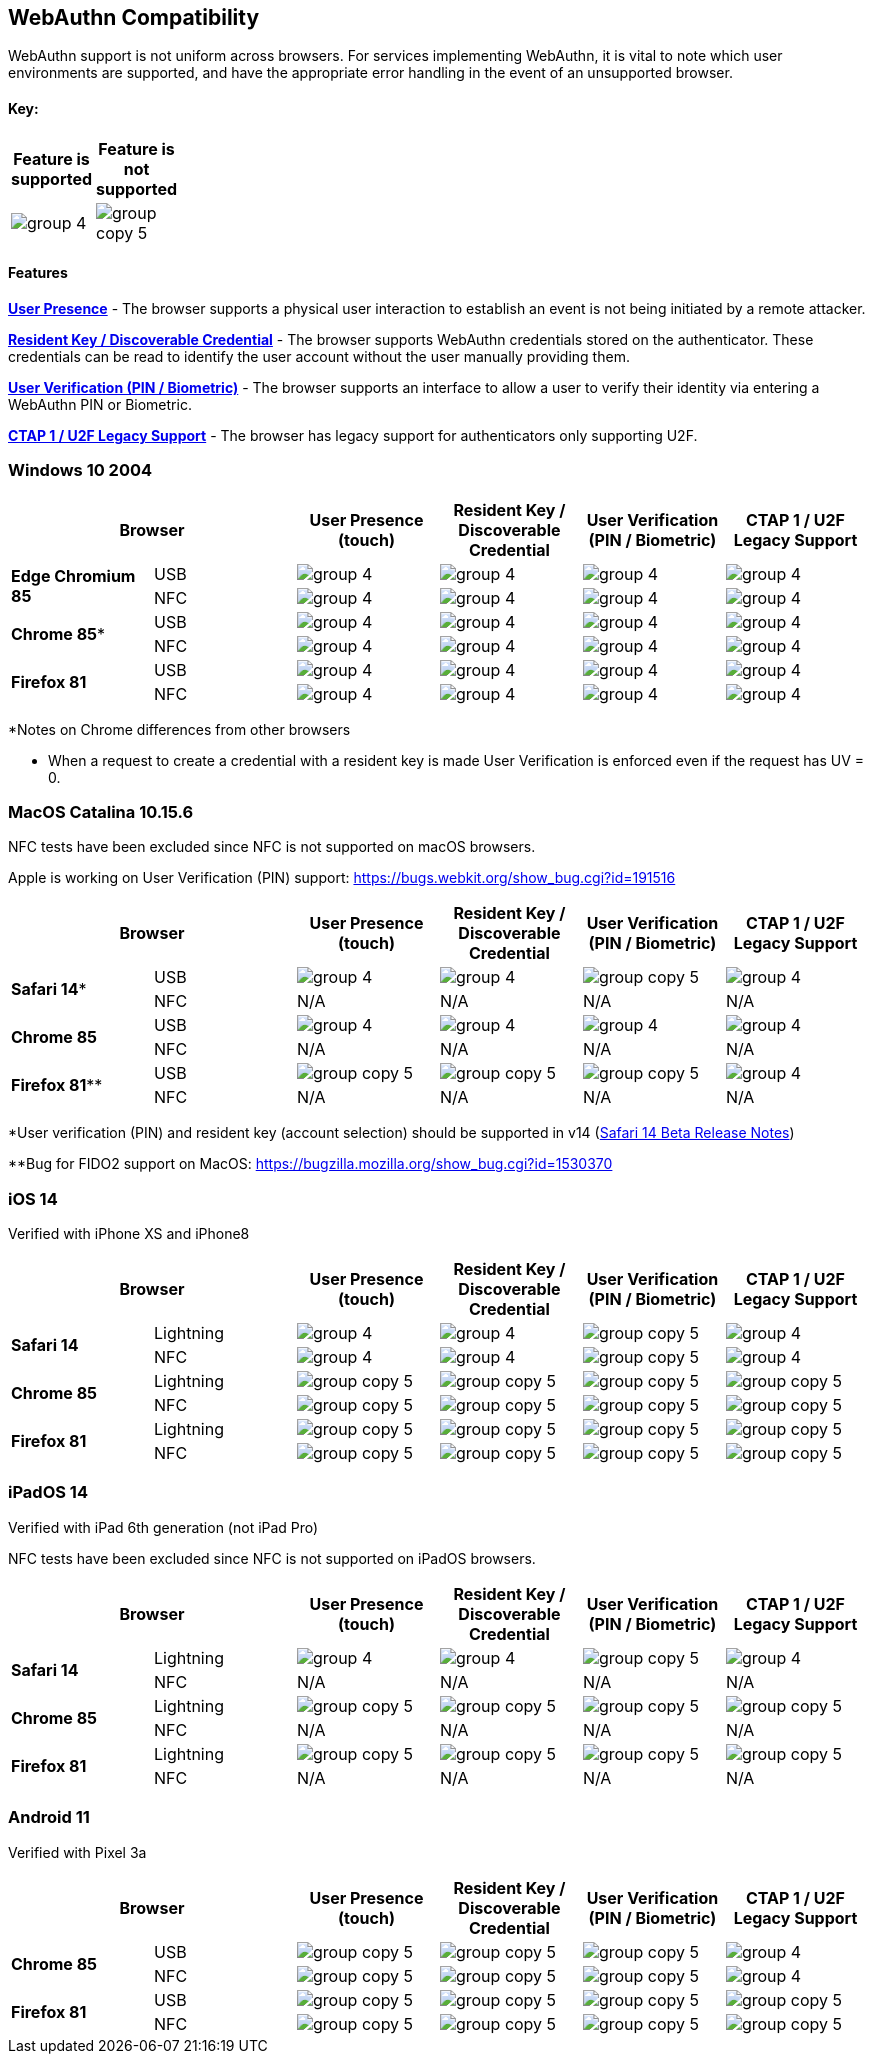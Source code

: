 :imagesdir: ./

== WebAuthn Compatibility ==
WebAuthn support is not uniform across browsers. For services implementing WebAuthn, it is vital to note which user environments are supported, and have the appropriate error handling in the event of an unsupported browser.

==== Key: ====
[%header,cols="^.^,^.^" width=20]
|===
|Feature is supported | Feature is not supported
a|image::group-4.png[] a|image::group-copy-5.png[]
|===

==== Features ====

*link:https://www.w3.org/TR/webauthn/#test-of-user-presence[User Presence]* - The browser supports a physical user interaction to establish an event is not being initiated by a remote attacker.

*link:https://www.w3.org/TR/webauthn/#resident-credential[Resident Key / Discoverable Credential]* - The browser supports WebAuthn credentials stored on the authenticator. These credentials can be read to identify the user account without the user manually providing them.

*link:https://www.w3.org/TR/webauthn/#user-verification[User Verification (PIN / Biometric)]* - The browser supports an interface to allow a user to verify their identity via entering a WebAuthn PIN or Biometric.

*link:https://fidoalliance.org/specs/fido-u2f-v1.2-ps-20170411/fido-u2f-overview-v1.2-ps-20170411.html[CTAP 1 / U2F Legacy Support]* - The browser has legacy support for authenticators only supporting U2F.

=== Windows 10 2004 ===

[%header,cols="^.^,^.,^.,^.,^.,^."]
|===
2+|Browser |User Presence (touch) |Resident Key / Discoverable Credential |User Verification (PIN / Biometric) |CTAP 1 /
U2F Legacy Support
.2+|*Edge Chromium 85* |USB a|image::group-4.png[] a|image::group-4.png[] a|image::group-4.png[] a|image::group-4.png[]
^.^|NFC a|image::group-4.png[] a|image::group-4.png[] a|image::group-4.png[] a|image::group-4.png[]
.2+|*Chrome 85** |USB a|image::group-4.png[] a|image::group-4.png[] a|image::group-4.png[] a|image::group-4.png[]
^.^|NFC a|image::group-4.png[] a|image::group-4.png[] a|image::group-4.png[] a|image::group-4.png[]
.2+|*Firefox 81* |USB a|image::group-4.png[] a|image::group-4.png[] a|image::group-4.png[] a|image::group-4.png[]
^.^|NFC a|image::group-4.png[] a|image::group-4.png[] a|image::group-4.png[] a|image::group-4.png[]
|===
*Notes on Chrome differences from other browsers

* When a request to create a credential with a resident key is made User Verification is enforced even if the request has UV = 0.

=== MacOS Catalina 10.15.6 ===
NFC tests have been excluded since NFC is not supported on macOS browsers.

Apple is working on User Verification (PIN) support:
https://bugs.webkit.org/show_bug.cgi?id=191516
[%header,cols="^.^,^.,^.,^.,^.,^."]
|===
2+|Browser |User Presence (touch) |Resident Key / Discoverable Credential |User Verification (PIN / Biometric) |CTAP 1 /
U2F Legacy Support
.2+|*Safari 14** |USB a|image::group-4.png[] a|image::group-4.png[] a|image::group-copy-5.png[] a|image::group-4.png[]
^.^|NFC a|N/A a|N/A a|N/A a|N/A
.2+|*Chrome 85* |USB a|image::group-4.png[] a|image::group-4.png[] a|image::group-4.png[] a|image::group-4.png[]
^.^|NFC a|N/A a|N/A a|N/A a|N/A
.2+|*Firefox 81*** |USB a|image::group-copy-5.png[] a|image::group-copy-5.png[] a|image::group-copy-5.png[] a|image::group-4.png[]
^.^|NFC a|N/A a|N/A a|N/A a|N/A
|===
*User verification (PIN) and resident key (account selection) should be supported in v14 (link:https://developer.apple.com/documentation/safari-release-notes/safari-14-beta-release-notes[Safari 14 Beta Release Notes])

**Bug for FIDO2 support on MacOS:
https://bugzilla.mozilla.org/show_bug.cgi?id=1530370

=== iOS 14 ===
Verified with iPhone XS and iPhone8

[%header,cols="^.^,^.,^.,^.,^.,^."]
|===
2+|Browser |User Presence (touch) |Resident Key / Discoverable Credential |User Verification (PIN / Biometric) |CTAP 1 /
U2F Legacy Support
.2+|*Safari 14* |Lightning  a|image::group-4.png[] a|image::group-4.png[] a|image::group-copy-5.png[] a|image::group-4.png[]
^.^|NFC a|image::group-4.png[] a|image::group-4.png[] a|image::group-copy-5.png[] a|image::group-4.png[]
.2+|*Chrome 85* |Lightning  a|image::group-copy-5.png[] a|image::group-copy-5.png[] a|image::group-copy-5.png[] a|image::group-copy-5.png[]
^.^|NFC a|image::group-copy-5.png[] a|image::group-copy-5.png[] a|image::group-copy-5.png[] a|image::group-copy-5.png[]
.2+|*Firefox 81* |Lightning  a|image::group-copy-5.png[] a|image::group-copy-5.png[] a|image::group-copy-5.png[] a|image::group-copy-5.png[]
^.^|NFC a|image::group-copy-5.png[] a|image::group-copy-5.png[] a|image::group-copy-5.png[] a|image::group-copy-5.png[]
|===

=== iPadOS 14 ===
Verified with iPad 6th generation (not iPad Pro)

NFC tests have been excluded since NFC is not supported on iPadOS browsers.

[%header,cols="^.^,^.,^.,^.,^.,^."]
|===
2+|Browser |User Presence (touch) |Resident Key / Discoverable Credential |User Verification (PIN / Biometric) |CTAP 1 /
U2F Legacy Support
.2+|*Safari 14* |Lightning  a|image::group-4.png[] a|image::group-4.png[] a|image::group-copy-5.png[] a|image::group-4.png[]
^.^|NFC a|N/A a|N/A a|N/A a|N/A
.2+|*Chrome 85* |Lightning  a|image::group-copy-5.png[] a|image::group-copy-5.png[] a|image::group-copy-5.png[] a|image::group-copy-5.png[]
^.^|NFC a|N/A a|N/A a|N/A a|N/A
.2+|*Firefox 81* |Lightning  a|image::group-copy-5.png[] a|image::group-copy-5.png[] a|image::group-copy-5.png[] a|image::group-copy-5.png[]
^.^|NFC a|N/A a|N/A a|N/A a|N/A
|===

=== Android 11 ===
Verified with Pixel 3a

[%header,cols="^.^,^.,^.,^.,^.,^."]
|===
2+|Browser |User Presence (touch) |Resident Key / Discoverable Credential |User Verification (PIN / Biometric) |CTAP 1 /
U2F Legacy Support
.2+|*Chrome 85* |USB  a|image::group-copy-5.png[] a|image::group-copy-5.png[] a|image::group-copy-5.png[] a|image::group-4.png[]
^.^|NFC a|image::group-copy-5.png[] a|image::group-copy-5.png[] a|image::group-copy-5.png[] a|image::group-4.png[]
.2+|*Firefox 81* |USB  a|image::group-copy-5.png[] a|image::group-copy-5.png[] a|image::group-copy-5.png[] a|image::group-copy-5.png[]
^.^|NFC a|image::group-copy-5.png[] a|image::group-copy-5.png[] a|image::group-copy-5.png[] a|image::group-copy-5.png[]
|===
